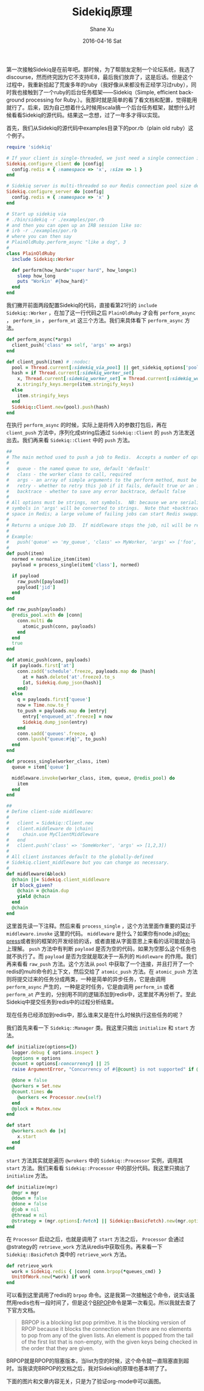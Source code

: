 #+TITLE:       Sidekiq原理
#+AUTHOR:      Shane Xu
#+EMAIL:       shane@192.168.8.7
#+DATE:        2016-04-16 Sat
#+URI:         /blog/%y/%m/%d/sidekiq原理
#+KEYWORDS:    sidekiq
#+TAGS:        ruby, programming
#+LANGUAGE:    en
#+OPTIONS:     H:3 num:nil toc:nil \n:nil ::t |:t ^:nil -:nil f:t *:t <:t
#+DESCRIPTION: <TODO: insert your description here>

第一次接触Sidekiq是在前年吧。那时候，为了帮朋友定制一个论坛系统，我选了discourse，然而终究因为它不支持IE8，最后我们放弃了，这是后话。但是这个过程中，我重新拾起了荒废多年的ruby（我好像从来都没有正经学习过ruby），同时我也接触到了一个ruby的后台任务框架——Sidekiq（Simple, efficient background processing for Ruby.）。我那时就是简单的看了看文档和配置，觉得能用就行了。后来，因为自己想着什么时候用scala搞一个后台任务框架，就想什么时候看看Sidekiq的源代码。结果这一念想，过了一年多才得以实现。

首先，我们从Sidekiq的源代码中examples目录下的por.rb（plain old ruby）这个例子。
#+BEGIN_SRC ruby
require 'sidekiq'

# If your client is single-threaded, we just need a single connection in our Redis connection pool
Sidekiq.configure_client do |config|
  config.redis = { :namespace => 'x', :size => 1 }
end

# Sidekiq server is multi-threaded so our Redis connection pool size defaults to concurrency (-c)
Sidekiq.configure_server do |config|
  config.redis = { :namespace => 'x' }
end

# Start up sidekiq via
# ./bin/sidekiq -r ./examples/por.rb
# and then you can open up an IRB session like so:
# irb -r ./examples/por.rb
# where you can then say
# PlainOldRuby.perform_async "like a dog", 3
#
class PlainOldRuby
  include Sidekiq::Worker

  def perform(how_hard="super hard", how_long=1)
    sleep how_long
    puts "Workin' #{how_hard}"
  end
end
#+END_SRC
我们撇开前面两段配置Sidekiq的代码，直接看第21行的 =include Sidekiq::Worker= ，在加了这一行代码之后 =PlainOldRuby= 才会有 =perform_async= ， =perform_in= ， =perform_at= 这三个方法。我们来具体看下 =perform_async= 方法。
#+BEGIN_SRC ruby
def perform_async(*args)
  client_push('class' => self, 'args' => args)
end

def client_push(item) # :nodoc:
  pool = Thread.current[:sidekiq_via_pool] || get_sidekiq_options['pool'] || Sidekiq.redis_pool
  hash = if Thread.current[:sidekiq_worker_set]
    x, Thread.current[:sidekiq_worker_set] = Thread.current[:sidekiq_worker_set], nil
    x.stringify_keys.merge(item.stringify_keys)
  else
    item.stringify_keys
  end
  Sidekiq::Client.new(pool).push(hash)
end
#+END_SRC
在执行 =perform_async= 的时候，实际上是将传入的参数打包后，再在 =client_push= 方法中，序列化成string后通过 =Sidekiq::Client= 的 =push= 方法发送出去。我们再来看 =Sidekiq::Client= 中的 =push= 方法。
#+BEGIN_SRC ruby
##
# The main method used to push a job to Redis.  Accepts a number of options:
#
#   queue - the named queue to use, default 'default'
#   class - the worker class to call, required
#   args - an array of simple arguments to the perform method, must be JSON-serializable
#   retry - whether to retry this job if it fails, default true or an integer number of retries
#   backtrace - whether to save any error backtrace, default false
#
# All options must be strings, not symbols.  NB: because we are serializing to JSON, all
# symbols in 'args' will be converted to strings.  Note that +backtrace: true+ can take quite a bit of
# space in Redis; a large volume of failing jobs can start Redis swapping if you aren't careful.
#
# Returns a unique Job ID.  If middleware stops the job, nil will be returned instead.
#
# Example:
#   push('queue' => 'my_queue', 'class' => MyWorker, 'args' => ['foo', 1, :bat => 'bar'])
#
def push(item)
  normed = normalize_item(item)
  payload = process_single(item['class'], normed)

  if payload
    raw_push([payload])
    payload['jid']
  end
end

def raw_push(payloads)
  @redis_pool.with do |conn|
    conn.multi do
      atomic_push(conn, payloads)
    end
  end
  true
end

def atomic_push(conn, payloads)
  if payloads.first['at']
    conn.zadd('schedule'.freeze, payloads.map do |hash|
      at = hash.delete('at'.freeze).to_s
      [at, Sidekiq.dump_json(hash)]
    end)
  else
    q = payloads.first['queue']
    now = Time.now.to_f
    to_push = payloads.map do |entry|
      entry['enqueued_at'.freeze] = now
      Sidekiq.dump_json(entry)
    end
    conn.sadd('queues'.freeze, q)
    conn.lpush("queue:#{q}", to_push)
  end
end

def process_single(worker_class, item)
  queue = item['queue']

  middleware.invoke(worker_class, item, queue, @redis_pool) do
    item
  end
end

##
# Define client-side middleware:
#
#   client = Sidekiq::Client.new
#   client.middleware do |chain|
#     chain.use MyClientMiddleware
#   end
#   client.push('class' => 'SomeWorker', 'args' => [1,2,3])
#
# All client instances default to the globally-defined
# Sidekiq.client_middleware but you can change as necessary.
#
def middleware(&block)
  @chain ||= Sidekiq.client_middleware
  if block_given?
    @chain = @chain.dup
    yield @chain
  end
  @chain
end
#+END_SRC
这里首先读一下注释。然后来看 =process_single= ，这个方法里面作重要的莫过于 =middleware.invoke= 这里的代码。 =middleware= 是什么？如果你有node.js的[[http://expressjs.com/][express]]或者别的框架的开发经验的话，或者直接从字面意思上来看的话可能就会马上理解。 =push= 方法中有判断 =payload= 是否为空的代码，如果为空那么这个任务也就不执行了。而 =payload= 是否为空就是取决于一系列的 =Middleware= 的作用。我们再来看看 =raw_push= 方法。这个方法从 =pool= 中获取了一个连接，并且打开了一个redis的multi命令的上下文，然后交给了 =atomic_push= 方法。在 =atomic_push= 方法则将提交过来的任务分成两类，一种是简单的异步任务，它是由调用 =perform_async= 产生的，一种是定时任务，它是由调用 =perform_in= 或者 =perform_at= 产生的，分别用不同的逻辑添加到redis中，这里就不再分析了。至此Sidekiq中提交任务到redis中的过程分析结束。

现在任务已经添加到redis中，那么谁来又是在什么时候执行这些任务的呢？

我们首先来看一下 =Sidekiq::Manager= 类。我这里只摘出 =initialize= 和 =start= 方法。
#+BEGIN_SRC ruby
def initialize(options={})
  logger.debug { options.inspect }
  @options = options
  @count = options[:concurrency] || 25
  raise ArgumentError, "Concurrency of #{@count} is not supported" if @count < 1

  @done = false
  @workers = Set.new
  @count.times do
    @workers << Processor.new(self)
  end
  @plock = Mutex.new
end

def start
  @workers.each do |x|
    x.start
  end
end
#+END_SRC
=start= 方法其实就是遍历 =@wrokers= 中的 =Sidekiq::Processor= 实例，调用其 =start= 方法。我们来看看 =Sidekiq::Processor= 中的部分代码。我这里只摘出了 =initialize= 方法。
#+BEGIN_SRC ruby
def initialize(mgr)
  @mgr = mgr
  @down = false
  @done = false
  @job = nil
  @thread = nil
  @strategy = (mgr.options[:fetch] || Sidekiq::BasicFetch).new(mgr.options)
end
#+END_SRC
在 =Processor= 启动之后，也就是调用了 =start= 方法之后， =Processor= 会通过@strategy的 =retrieve_work= 方法从redis中获取任务。再来看一下 =Sidekiq::BasicFetch= 类中的 =retrieve_work= 方法。
#+BEGIN_SRC ruby
def retrieve_work
  work = Sidekiq.redis { |conn| conn.brpop(*queues_cmd) }
  UnitOfWork.new(*work) if work
end
#+END_SRC
可以看到这里调用了redis的 =brpop= 命令。这是我第一次接触这个命令，说实话虽然用redis也有一段时间了，但是这个[[http://redis.io/commands/brpop][BRPOP]]命令是第一次看见。所以我就去查了下官方文档。
#+BEGIN_QUOTE
BRPOP is a blocking list pop primitive. It is the blocking version of RPOP because it blocks the connection when there are no elements to pop from any of the given lists. An element is popped from the tail of the first list that is non-empty, with the given keys being checked in the order that they are given.
#+END_QUOTE
BRPOP就是RPOP的阻塞版本，当list为空的时候，这个命令就一直阻塞直到超时。当我读完BRPOP的文档之后，我对Sidekiq的原理也基本明了了。

下面的图片和文章内容无关，只是为了验证org-mode中可以画图。
#+BEGIN_SRC dot :file other-dot.png :exports results
digraph {
  main [shape=box];
  main -> parse [weight=8];
  parse -> execute;
  main -> init [style=dotted];
  main -> cleanup;
  execute -> { make_string; printf}
  init -> make_string;
  edge [color=red];
  main -> printf [style=bold,label="100 times"];
  make_string [label="make a\nstring"];
  node [shape=box,style=filled,color=".7 .3 1.0"];
  execute -> compare;
}
#+END_SRC
